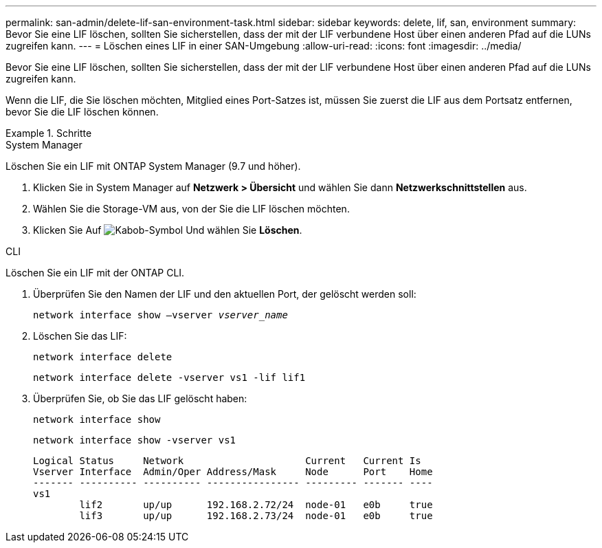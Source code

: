 ---
permalink: san-admin/delete-lif-san-environment-task.html 
sidebar: sidebar 
keywords: delete, lif, san, environment 
summary: Bevor Sie eine LIF löschen, sollten Sie sicherstellen, dass der mit der LIF verbundene Host über einen anderen Pfad auf die LUNs zugreifen kann. 
---
= Löschen eines LIF in einer SAN-Umgebung
:allow-uri-read: 
:icons: font
:imagesdir: ../media/


[role="lead"]
Bevor Sie eine LIF löschen, sollten Sie sicherstellen, dass der mit der LIF verbundene Host über einen anderen Pfad auf die LUNs zugreifen kann.

Wenn die LIF, die Sie löschen möchten, Mitglied eines Port-Satzes ist, müssen Sie zuerst die LIF aus dem Portsatz entfernen, bevor Sie die LIF löschen können.

[role="tabbed-block"]
.Schritte
====
.System Manager
--
Löschen Sie ein LIF mit ONTAP System Manager (9.7 und höher).

. Klicken Sie in System Manager auf *Netzwerk > Übersicht* und wählen Sie dann *Netzwerkschnittstellen* aus.
. Wählen Sie die Storage-VM aus, von der Sie die LIF löschen möchten.
. Klicken Sie Auf image:icon_kabob.gif["Kabob-Symbol"] Und wählen Sie *Löschen*.


--
.CLI
--
Löschen Sie ein LIF mit der ONTAP CLI.

. Überprüfen Sie den Namen der LIF und den aktuellen Port, der gelöscht werden soll:
+
`network interface show –vserver _vserver_name_`

. Löschen Sie das LIF:
+
`network interface delete`

+
`network interface delete -vserver vs1 -lif lif1`

. Überprüfen Sie, ob Sie das LIF gelöscht haben:
+
`network interface show`

+
`network interface show -vserver vs1`

+
[listing]
----

Logical Status     Network                     Current   Current Is
Vserver Interface  Admin/Oper Address/Mask     Node      Port    Home
------- ---------- ---------- ---------------- --------- ------- ----
vs1
        lif2       up/up      192.168.2.72/24  node-01   e0b     true
        lif3       up/up      192.168.2.73/24  node-01   e0b     true
----


--
====